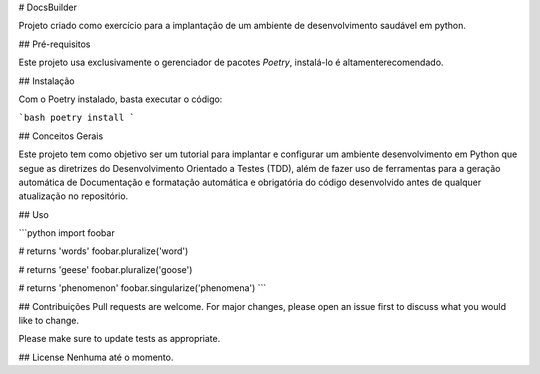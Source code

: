 # DocsBuilder

Projeto criado como exercício para a implantação de um ambiente de desenvolvimento saudável em python.

## Pré-requisitos

Este projeto usa exclusivamente o gerenciador de pacotes `Poetry`, instalá-lo é altamenterecomendado.

## Instalação

Com o Poetry instalado, basta executar o código:

```bash
poetry install
```

## Conceitos Gerais

Este projeto tem como objetivo ser um tutorial para implantar e configurar um ambiente desenvolvimento em Python que segue as diretrizes do Desenvolvimento Orientado a Testes (TDD), além de fazer uso de ferramentas para a geração automática de Documentação e formatação automática e obrigatória do código desenvolvido antes de qualquer atualização no repositório.

## Uso

```python
import foobar

# returns 'words'
foobar.pluralize('word')

# returns 'geese'
foobar.pluralize('goose')

# returns 'phenomenon'
foobar.singularize('phenomena')
```

## Contribuições
Pull requests are welcome. For major changes, please open an issue first to discuss what you would like to change.

Please make sure to update tests as appropriate.

## License
Nenhuma até o momento.
